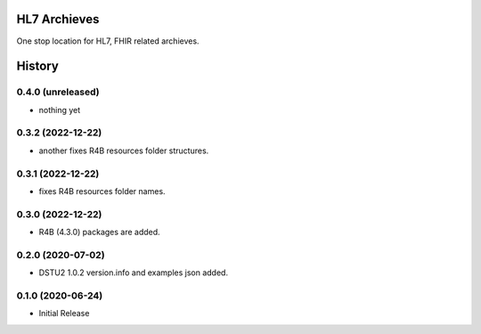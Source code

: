 HL7 Archieves
=============


One stop location for HL7, FHIR related archieves.





History
=======

0.4.0 (unreleased)
------------------

- nothing yet

0.3.2 (2022-12-22)
------------------

- another fixes R4B resources folder structures.


0.3.1 (2022-12-22)
------------------

- fixes R4B resources folder names.


0.3.0 (2022-12-22)
------------------

- R4B (4.3.0) packages are added.


0.2.0 (2020-07-02)
------------------

- DSTU2 1.0.2 version.info and examples json added.


0.1.0 (2020-06-24)
------------------

- Initial Release
